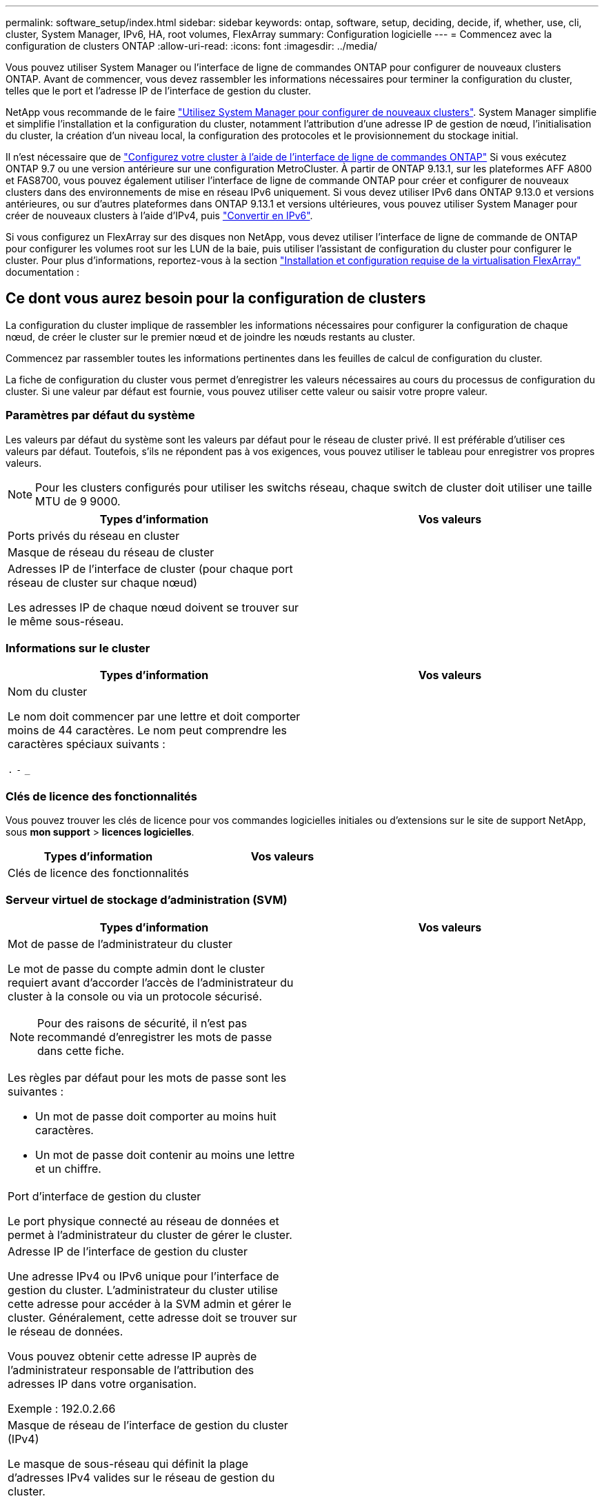 ---
permalink: software_setup/index.html 
sidebar: sidebar 
keywords: ontap, software, setup, deciding, decide, if, whether, use, cli, cluster, System Manager, IPv6, HA, root volumes, FlexArray 
summary: Configuration logicielle 
---
= Commencez avec la configuration de clusters ONTAP
:allow-uri-read: 
:icons: font
:imagesdir: ../media/


[role="lead"]
Vous pouvez utiliser System Manager ou l'interface de ligne de commandes ONTAP pour configurer de nouveaux clusters ONTAP.  Avant de commencer, vous devez rassembler les informations nécessaires pour terminer la configuration du cluster, telles que le port et l'adresse IP de l'interface de gestion du cluster.

NetApp vous recommande de le faire link:../task_configure_ontap.html["Utilisez System Manager pour configurer de nouveaux clusters"].  System Manager simplifie et simplifie l'installation et la configuration du cluster, notamment l'attribution d'une adresse IP de gestion de nœud, l'initialisation du cluster, la création d'un niveau local, la configuration des protocoles et le provisionnement du stockage initial.

Il n'est nécessaire que de link:task_create_the_cluster_on_the_first_node.html["Configurez votre cluster à l'aide de l'interface de ligne de commandes ONTAP"] Si vous exécutez ONTAP 9.7 ou une version antérieure sur une configuration MetroCluster.
À partir de ONTAP 9.13.1, sur les plateformes AFF A800 et FAS8700, vous pouvez également utiliser l'interface de ligne de commande ONTAP pour créer et configurer de nouveaux clusters dans des environnements de mise en réseau IPv6 uniquement. Si vous devez utiliser IPv6 dans ONTAP 9.13.0 et versions antérieures, ou sur d'autres plateformes dans ONTAP 9.13.1 et versions ultérieures, vous pouvez utiliser System Manager pour créer de nouveaux clusters à l'aide d'IPv4, puis link:convert-ipv4-to-ipv6-task.html["Convertir en IPv6"].

Si vous configurez un FlexArray sur des disques non NetApp, vous devez utiliser l'interface de ligne de commande de ONTAP pour configurer les volumes root sur les LUN de la baie, puis utiliser l'assistant de configuration du cluster pour configurer le cluster.
Pour plus d'informations, reportez-vous à la section link:https://docs.netapp.com/us-en/ontap-flexarray/install/concept_flexarray_virtualization_technology_overview_using_array_luns_for_storage.html["Installation et configuration requise de la virtualisation FlexArray"] documentation :



== Ce dont vous aurez besoin pour la configuration de clusters

[role="lead"]
La configuration du cluster implique de rassembler les informations nécessaires pour configurer la configuration de chaque nœud, de créer le cluster sur le premier nœud et de joindre les nœuds restants au cluster.

Commencez par rassembler toutes les informations pertinentes dans les feuilles de calcul de configuration du cluster.

La fiche de configuration du cluster vous permet d'enregistrer les valeurs nécessaires au cours du processus de configuration du cluster. Si une valeur par défaut est fournie, vous pouvez utiliser cette valeur ou saisir votre propre valeur.



=== Paramètres par défaut du système

Les valeurs par défaut du système sont les valeurs par défaut pour le réseau de cluster privé. Il est préférable d'utiliser ces valeurs par défaut. Toutefois, s'ils ne répondent pas à vos exigences, vous pouvez utiliser le tableau pour enregistrer vos propres valeurs.


NOTE: Pour les clusters configurés pour utiliser les switchs réseau, chaque switch de cluster doit utiliser une taille MTU de 9 9000.

[cols="2*"]
|===
| Types d'information | Vos valeurs 


| Ports privés du réseau en cluster |  


| Masque de réseau du réseau de cluster |  


| Adresses IP de l'interface de cluster (pour chaque port réseau de cluster sur chaque nœud)

Les adresses IP de chaque nœud doivent se trouver sur le même sous-réseau. |  
|===


=== Informations sur le cluster

[cols="2*"]
|===
| Types d'information | Vos valeurs 


| Nom du cluster

Le nom doit commencer par une lettre et doit comporter moins de 44 caractères. Le nom peut comprendre les caractères spéciaux suivants :

`.` `-` `_` |  
|===


=== Clés de licence des fonctionnalités

Vous pouvez trouver les clés de licence pour vos commandes logicielles initiales ou d'extensions sur le site de support NetApp, sous *mon support* > *licences logicielles*.

[cols="2*"]
|===
| Types d'information | Vos valeurs 


| Clés de licence des fonctionnalités |  
|===


=== Serveur virtuel de stockage d'administration (SVM)

[cols="2*"]
|===
| Types d'information | Vos valeurs 


 a| 
Mot de passe de l'administrateur du cluster

Le mot de passe du compte admin dont le cluster requiert avant d'accorder l'accès de l'administrateur du cluster à la console ou via un protocole sécurisé.


NOTE: Pour des raisons de sécurité, il n'est pas recommandé d'enregistrer les mots de passe dans cette fiche.

Les règles par défaut pour les mots de passe sont les suivantes :

* Un mot de passe doit comporter au moins huit caractères.
* Un mot de passe doit contenir au moins une lettre et un chiffre.

 a| 



 a| 
Port d'interface de gestion du cluster

Le port physique connecté au réseau de données et permet à l'administrateur du cluster de gérer le cluster.
 a| 



 a| 
Adresse IP de l'interface de gestion du cluster

Une adresse IPv4 ou IPv6 unique pour l'interface de gestion du cluster. L'administrateur du cluster utilise cette adresse pour accéder à la SVM admin et gérer le cluster. Généralement, cette adresse doit se trouver sur le réseau de données.

Vous pouvez obtenir cette adresse IP auprès de l'administrateur responsable de l'attribution des adresses IP dans votre organisation.

Exemple : 192.0.2.66
 a| 



 a| 
Masque de réseau de l'interface de gestion du cluster (IPv4)

Le masque de sous-réseau qui définit la plage d'adresses IPv4 valides sur le réseau de gestion du cluster.

Exemple : 255.255.255.0
 a| 



 a| 
Longueur du masque de réseau de l'interface de gestion du cluster (IPv6)

Si l'interface de gestion du cluster utilise une adresse IPv6, cette valeur correspond à la longueur du préfixe qui définit la plage d'adresses IPv6 valides sur le réseau de gestion du cluster.

Exemple : 64
 a| 



 a| 
Passerelle par défaut de l'interface de gestion du cluster

Adresse IP du routeur sur le réseau de gestion de cluster.
 a| 



 a| 
Nom de domaine DNS

Nom du domaine DNS de votre réseau.

Le nom de domaine doit être composé de caractères alphanumériques. Pour entrer plusieurs noms de domaine DNS, séparez chaque nom par une virgule ou un espace.
 a| 



 a| 
Adresses IP du serveur de noms

Les adresses IP des serveurs de noms DNS. Séparez chaque adresse par une virgule ou un espace.
 a| 

|===


=== Informations de nœud (pour chaque nœud du cluster)

[cols="2*"]
|===
| Types d'information | Vos valeurs 


 a| 
Emplacement physique du contrôleur (en option)

Description de l'emplacement physique du contrôleur. Utilisez une description qui indique où trouver ce nœud dans le cluster (par exemple, « Lab 5, rangée 7, rack B »).
 a| 



 a| 
Port de l'interface de gestion des nœuds

Port physique connecté au réseau de gestion de nœuds et permet à l'administrateur du cluster de gérer le nœud.
 a| 



 a| 
Adresse IP de l'interface de gestion des nœuds

Une adresse IPv4 ou IPv6 unique pour l'interface de gestion des nœuds sur le réseau de gestion. Si vous avez défini le port d'interface de gestion de nœuds comme port de données, cette adresse IP doit être une adresse IP unique sur le réseau de données.

Vous pouvez obtenir cette adresse IP auprès de l'administrateur responsable de l'attribution des adresses IP dans votre organisation.

Exemple : 192.0.2.66
 a| 



 a| 
Masque de réseau de l'interface de gestion de nœud (IPv4)

Masque de sous-réseau qui définit la plage d'adresses IP valides sur le réseau de gestion de nœud.

Si vous avez défini le port de l'interface de gestion de nœud comme un port de données, le masque de réseau doit être le masque de sous-réseau du réseau de données.

Exemple : 255.255.255.0
 a| 



 a| 
Longueur du masque de réseau de l'interface de gestion des nœuds (IPv6)

Si l'interface de gestion des nœuds utilise une adresse IPv6, cette valeur représente la longueur du préfixe qui définit la plage d'adresses IPv6 valides sur le réseau de gestion des nœuds.

Exemple : 64
 a| 



 a| 
Passerelle par défaut de l'interface de gestion du nœud

Adresse IP du routeur sur le réseau de gestion des nœuds.
 a| 

|===


=== Informations sur le serveur NTP

[cols="2*"]
|===
| Types d'information | Vos valeurs 


 a| 
Adresses des serveurs NTP

Les adresses IP des serveurs NTP (Network Time Protocol) de votre site. Ces serveurs sont utilisés pour synchroniser l'heure sur l'ensemble du cluster.
 a| 

|===